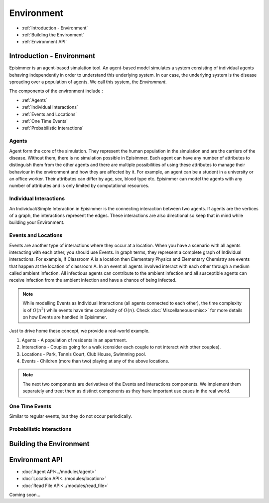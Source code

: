 
Environment
=====================================

* :ref:`Introduction - Environment`
* :ref:`Building the Environment`
* :ref:`Environment API`

Introduction - Environment
----------------------------
Episimmer is an agent-based simulation tool. An agent-based model simulates a system consisting of individual agents
behaving independently in order to understand this underlying system. In our case, the underlying system is the disease
spreading over a population of agents. We call this system, the *Environment*.

The components of the environment include :

* :ref:`Agents`
* :ref:`Individual Interactions`
* :ref:`Events and Locations`
* :ref:`One Time Events`
* :ref:`Probabilistic Interactions`


Agents
~~~~~~~~
Agent form the core of the simulation. They represent the human population in the simulation and are the carriers of the disease.
Without them, there is no simulation possible in Episimmer. Each agent can have
any number of attributes to distinguish them from the other agents and there are multiple possibilities of using these attributes
to manage their behaviour in the environment and how they are affected by it. For example, an agent can be a student in
a university or an office worker. Their attributes can differ by age, sex, blood type etc. Episimmer can model the agents
with any number of attributes and is only limited by computational resources.


Individual Interactions
~~~~~~~~~~~~~~~~~~~~~~~~
An Individual/Simple Interaction in Episimmer is the connecting interaction between two agents. If agents are the vertices of a graph,
the interactions represent the edges. These interactions are also directional so keep that in mind while building your Environment.

Events and Locations
~~~~~~~~~~~~~~~~~~~~~~~~

Events are another type of interactions where they occur at a location. When you have a scenario with all agents interacting with each other, you should use Events. In graph terms, they represent a complete graph of Individual interactions.
For example, if Classroom A is a location then Elementary Physics and Elementary Chemistry are events that happen at the location of classroom A. In an event all agents involved interact with each other through
a medium called ambient infection. All infectious agents can contribute to the ambient infection and all susceptible agents can receive infection from the
ambient infection and have a chance of being infected.


.. note::
        While modelling Events as Individual Interactions (all agents connected to each other), the time complexity is of :math:`O(n^{2})` while events
        have time complexity of :math:`O(n)`. Check :doc:`Miscellaneous<misc>` for more details on how Events are handled in Episimmer.


Just to drive home these concept, we provide a real-world example.

1. Agents - A population of residents in an apartment.
2. Interactions - Couples going for a walk (consider each couple to not interact with other couples).
3. Locations - Park, Tennis Court, Club House, Swimming pool.
4. Events - Children (more than two) playing at any of the above locations.

.. note::
        The next two components are derivatives of the Events and Interactions components. We implement them separately
        and treat them as distinct components as they have important use cases in the real world.

One Time Events
~~~~~~~~~~~~~~~~~~
Similar to regular events, but they do not occur periodically.



Probabilistic Interactions
~~~~~~~~~~~~~~~~~~~~~~~~~~~~~


Building the Environment
--------------------------



Environment API
-----------------
* :doc:`Agent API<../modules/agent>`
* :doc:`Location API<../modules/location>`
* :doc:`Read File API<../modules/read_file>`

Coming soon...
